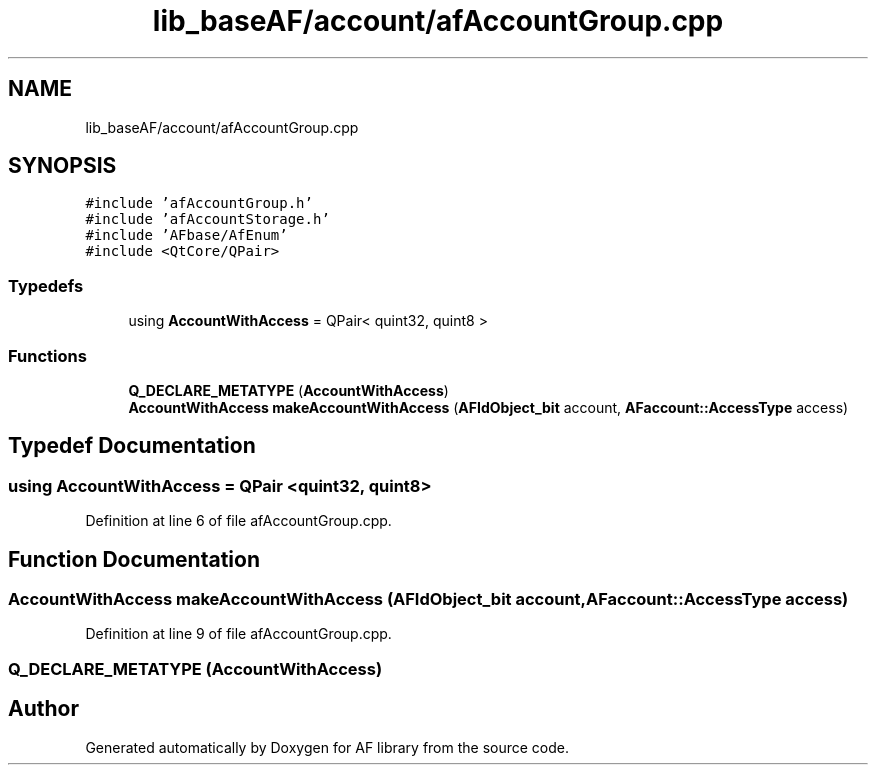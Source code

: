 .TH "lib_baseAF/account/afAccountGroup.cpp" 3 "Fri Mar 26 2021" "AF library" \" -*- nroff -*-
.ad l
.nh
.SH NAME
lib_baseAF/account/afAccountGroup.cpp
.SH SYNOPSIS
.br
.PP
\fC#include 'afAccountGroup\&.h'\fP
.br
\fC#include 'afAccountStorage\&.h'\fP
.br
\fC#include 'AFbase/AfEnum'\fP
.br
\fC#include <QtCore/QPair>\fP
.br

.SS "Typedefs"

.in +1c
.ti -1c
.RI "using \fBAccountWithAccess\fP = QPair< quint32, quint8 >"
.br
.in -1c
.SS "Functions"

.in +1c
.ti -1c
.RI "\fBQ_DECLARE_METATYPE\fP (\fBAccountWithAccess\fP)"
.br
.ti -1c
.RI "\fBAccountWithAccess\fP \fBmakeAccountWithAccess\fP (\fBAFIdObject_bit\fP account, \fBAFaccount::AccessType\fP access)"
.br
.in -1c
.SH "Typedef Documentation"
.PP 
.SS "using \fBAccountWithAccess\fP =  QPair <quint32, quint8>"

.PP
Definition at line 6 of file afAccountGroup\&.cpp\&.
.SH "Function Documentation"
.PP 
.SS "\fBAccountWithAccess\fP makeAccountWithAccess (\fBAFIdObject_bit\fP account, \fBAFaccount::AccessType\fP access)"

.PP
Definition at line 9 of file afAccountGroup\&.cpp\&.
.SS "Q_DECLARE_METATYPE (\fBAccountWithAccess\fP)"

.SH "Author"
.PP 
Generated automatically by Doxygen for AF library from the source code\&.
